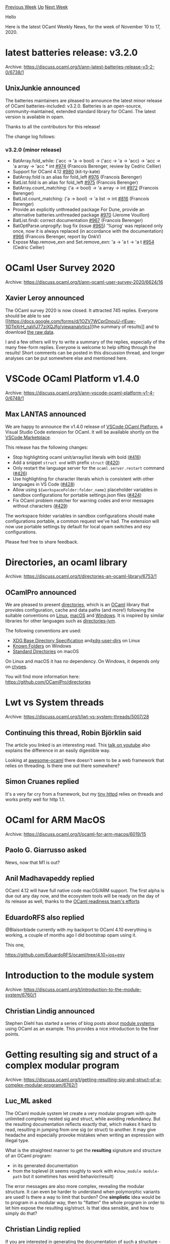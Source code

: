 #+OPTIONS: ^:nil
#+OPTIONS: html-postamble:nil
#+OPTIONS: num:nil
#+OPTIONS: toc:nil
#+OPTIONS: author:nil
#+HTML_HEAD: <style type="text/css">#table-of-contents h2 { display: none } .title { display: none } .authorname { text-align: right }</style>
#+HTML_HEAD: <style type="text/css">.outline-2 {border-top: 1px solid black;}</style>
#+TITLE: OCaml Weekly News
[[http://alan.petitepomme.net/cwn/2020.11.10.html][Previous Week]] [[http://alan.petitepomme.net/cwn/index.html][Up]] [[http://alan.petitepomme.net/cwn/2020.11.24.html][Next Week]]

Hello

Here is the latest OCaml Weekly News, for the week of November 10 to 17, 2020.

#+TOC: headlines 1


* latest batteries release: v3.2.0
:PROPERTIES:
:CUSTOM_ID: 1
:END:
Archive: https://discuss.ocaml.org/t/ann-latest-batteries-release-v3-2-0/6738/1

** UnixJunkie announced


The batteries maintainers are pleased to announce the latest minor release of OCaml batteries-included:
v3.2.0.
Batteries is an open-source, community-maintained, extended standard library for OCaml.
The latest version is available in opam.

Thanks to all the contributors for this release!

The change log follows:
*** v3.2.0 (minor release)

- BatArray.fold_while: ('acc -> 'a -> bool) -> ('acc -> 'a -> 'acc) -> 'acc -> 'a array -> 'acc * int [[https://github.com/ocaml-batteries-team/batteries-included/pull/974][#974]] (Francois Berenger, review by Cedric Cellier)
- Support for OCaml 4.12 [[https://github.com/ocaml-batteries-team/batteries-included/pull/980][#980]] (kit-ty-kate)
- BatArray.fold is an alias for fold_left [[https://github.com/ocaml-batteries-team/batteries-included/pull/976][#976]] (Francois Berenger)
- BatList.fold is an alias for fold_left [[https://github.com/ocaml-batteries-team/batteries-included/pull/975][#975]] (Francois Berenger)
- BatArray.count_matching: ('a -> bool) -> 'a array -> int [[https://github.com/ocaml-batteries-team/batteries-included/pull/972][#972]] (Francois Berenger)
- BatList.count_matching: ('a -> bool) -> 'a list -> int [[https://github.com/ocaml-batteries-team/batteries-included/pull/816][#816]] (Francois Berenger)
- Provide an explicitly unthreaded package For Dune, provide an alternative batteries.unthreaded package [[https://github.com/ocaml-batteries-team/batteries-included/pull/970][#970]] (Jerome Vouillon)
- BatList.findi: correct documentation [[https://github.com/ocaml-batteries-team/batteries-included/pull/967][#967]] (Francois Berenger)
- BatOptParse.unprogify: bug fix (issue [[https://github.com/ocaml-batteries-team/batteries-included/issues/965][#965]]) '%prog' was replaced only once, now it is always replaced (in accordance with the documentation) [[https://github.com/ocaml-batteries-team/batteries-included/pull/966][#966]] (Francois Berenger, report by OnkV)
- Expose Map.remove_exn and Set.remove_exn: 'a -> 'a t -> 'a t [[https://github.com/ocaml-batteries-team/batteries-included/issues/954][#954]] (Cedric Cellier)
      



* OCaml User Survey 2020
:PROPERTIES:
:CUSTOM_ID: 2
:END:
Archive: https://discuss.ocaml.org/t/ann-ocaml-user-survey-2020/6624/16

** Xavier Leroy announced


The OCaml survey 2020 is now closed.  It attracted 745 replies.  Everyone should be able to see [[https://docs.google.com/forms/d/1OZV7WCprDnouU-rIEuw-1lDTeXrH_naVlJ77ziXQJfg/viewanalytics][the
summary of
results]]
and to download [[http://cambium.inria.fr/~xleroy/tmp/OCaml-user-survey.csv.zip][the raw data]].

I and a few others will try to write a summary of the replies, especially of the many free-form
replies.  Everyone is welcome to help sifting through the results!  Short comments can be posted in
this discussion thread, and longer analyses can be  put somewhere else and mentioned here.
      



* VSCode OCaml Platform v1.4.0
:PROPERTIES:
:CUSTOM_ID: 3
:END:
Archive: https://discuss.ocaml.org/t/ann-vscode-ocaml-platform-v1-4-0/6748/1

** Max LANTAS announced


We are happy to announce the v1.4.0 release of [[https://github.com/ocamllabs/vscode-ocaml-platform][VSCode OCaml
Platform]], a Visual Studio Code extension for
OCaml. It will be available shortly on the [[https://marketplace.visualstudio.com/items?itemName=ocamllabs.ocaml-platform][VSCode
Marketplace]].

This release has the following changes:
- Stop highlighting ocaml unit/array/list literals with bold
 ([[https://github.com/ocamllabs/vscode-ocaml-platform/pull/416][#416]])
- Add a snippet ~struct end~ with prefix ~struct~
 ([[https://github.com/ocamllabs/vscode-ocaml-platform/pull/420][#420]])
- Only restart the language server for the ~ocaml.server.restart~ command
 ([[https://github.com/ocamllabs/vscode-ocaml-platform/pull/426][#426]])
- Use highlighting for character literals which is consistent with other
  languages in VS Code ([[https://github.com/ocamllabs/vscode-ocaml-platform/pull/428][#428]])
- Allow using ~${workspaceFolder:folder_name}~ placeholder variables in sandbox
  configurations for portable settings.json files ([[https://github.com/ocamllabs/vscode-ocaml-platform/pull/424][#424]])
- Fix OCaml problem matcher for warning codes and error messages without
  characters ([[https://github.com/ocamllabs/vscode-ocaml-platform/pull/429][#429]])

The workspace folder variables in sandbox configurations should make configurations portable, a common
request we've had. The extension will now use portable settings by default for local opam switches and
esy configurations.

Please feel free to share feedback.
      



* Directories, an ocaml library
:PROPERTIES:
:CUSTOM_ID: 4
:END:
Archive: https://discuss.ocaml.org/t/directories-an-ocaml-library/6753/1

** OCamlPro announced


We are pleased to present  [[https://github.com/OCamlPro/directories][directories]], which is an [[https://en.wikipedia.org/wiki/OCaml][OCaml]] library that provides configuration, cache and data paths
(and more!) following the suitable conventions on [[https://en.wikipedia.org/wiki/Linux][Linux]], [[https://en.wikipedia.org/wiki/MacOS][macOS]] and [[https://en.wikipedia.org/wiki/Microsoft_Windows][Windows]]. It is inspired by similar libraries for
other languages such as [[https://github.com/dirs-dev/directories-jvm][directories-jvm]].

The following conventions are used:

- [[https://specifications.freedesktop.org/basedir-spec/basedir-spec-latest.html][XDG Base Directory Specification]] and[[https://www.freedesktop.org/wiki/Software/xdg-user-dirs/][xdg-user-dirs]] on Linux
- [[https://docs.microsoft.com/fr-fr/windows/win32/shell/known-folders][Known Folders]] on Windows
- [[https://developer.apple.com/library/archive/documentation/FileManagement/Conceptual/FileSystemProgrammingGuide/FileSystemOverview/FileSystemOverview.html#//apple_ref/doc/uid/TP40010672-CH2-SW6][Standard Directories]] on macOS

On Linux and macOS it has no dependency. On Windows, it depends only on [[https://github.com/ocamllabs/ocaml-ctypes][ctypes]].

You will find more information here:
[[https://github.com/OCamlPro/directories][https:]][[https://github.com/OCamlPro/directories][//github.com/OCamlPro/directories]]
      



* Lwt vs System threads
:PROPERTIES:
:CUSTOM_ID: 5
:END:
Archive: https://discuss.ocaml.org/t/lwt-vs-system-threads/5007/28

** Continuing this thread, Robin Björklin said


The article you linked is an interesting read. This [[https://www.youtube.com/watch?v=kdzL3r-yJZY][talk on
youtube]] also explains the difference in an easily
digestible way.

Looking at [[https://github.com/ocaml-community/awesome-ocaml#web-development][awesome-ocaml]] there
doesn't seem to be a web framework that relies on threading. Is there one out there somewhere?
      

** Simon Cruanes replied


It's a very far cry from a framework, but my [[https://github.com/c-cube/tiny_httpd][tiny
httpd]] relies on threads and works
pretty well for http 1.1.
      



* OCaml for ARM MacOS
:PROPERTIES:
:CUSTOM_ID: 6
:END:
Archive: https://discuss.ocaml.org/t/ocaml-for-arm-macos/6019/15

** Paolo G. Giarrusso asked


News, now that M1 is out?
      

** Anil Madhavapeddy replied


OCaml 4.12 will have full native code macOS/ARM support. The first alpha is due out any day now, and
the ecosystem tools will be ready on the day of its release as well, thanks to the [[https://github.com/ocaml/opam-repository/issues/17530][OCaml readiness
team's efforts]]
      

** EduardoRFS also replied


@Blaisorblade currently with my backport to OCaml 4.10 everything is working, a couple of months ago I
did bootstrap opam using it.

This one,

https://github.com/EduardoRFS/ocaml/tree/4.10+ios+esy
      



* Introduction to the module system
:PROPERTIES:
:CUSTOM_ID: 7
:END:
Archive: https://discuss.ocaml.org/t/introduction-to-the-module-system/6760/1

** Christian Lindig announced


Stephen Diehl has started a series of blog posts about [[https://www.stephendiehl.com/posts/exotic01.html][module
systems]] using OCaml as an example. This provides a
nice introduction to the finer points.
      



* Getting resulting sig and struct of a complex modular program
:PROPERTIES:
:CUSTOM_ID: 8
:END:
Archive: https://discuss.ocaml.org/t/getting-resulting-sig-and-struct-of-a-complex-modular-program/6762/1

** Luc_ML asked


The OCaml module system let create a very modular program with quite unlimited complexly nested sig and
struct, while avoiding redundancy.
But the resulting documentation reflects exactly that, which makes it hard to read, resulting in
jumping from one sig (or struct) to another. It may give headache and especially provoke mistakes when
writing an expression with illegal type.

What is the straightest manner to get the *resulting* signature and structure of an OCaml program:
- in its generated documentation
- from the toplevel (it seems roughly to work with ~#show_module module-path~ but it sometimes has weird behavior/result)

The error messages are also more complex, revealing the modular structure. It can even be harder to
understand when polymorphic variants are used!
Is there a way to limit that burden?
One *simplistic* idea would be to program in a modular way, then to "flatten" the whole program in
order to let him expose the resulting sig/struct.
Is that idea sensible, and how to simply do that?
      

** Christian Lindig replied


If you are interested in generating the documentation of such a structure - this is not an easy problem
and was the topic of a talk at this year's OCaml Workshop: [[https://www.youtube.com/watch?v=wVyZ-KveN-w][The final pieces of the OCaml documentation
puzzle]]

#+begin_quote
Rendering OCaml document is widely known as a very difficult task: The ever-evolving OCaml module
system is extremely rich and can include complex set of inter-dependencies that are both difficult to
compute and to render in a concise document. Its tasks are even harder than the typechecker as it
also needs to keep track of documentation comments precisely and efficiently. As an example,
signatures such as include F(X).T and destructive substitutions were never handled properly by any
documentation generator.
#+end_quote
      



* New release of ocaml-r
:PROPERTIES:
:CUSTOM_ID: 9
:END:
Archive: https://discuss.ocaml.org/t/ann-new-release-of-ocaml-r/6765/1

** Philippe announced


It is my pleasure to announce the 0.4 release of ~ocaml-r~, a library providing bindings to the [[https://www.r-project.org/][R
statistical environment]] interpreter and a few of its standard libraries.

Documentation: http://pveber.github.io/ocaml-r/index.html \\
Repository: https://github.com/pveber/ocaml-r

This new release brings a big API change, where the bindings are exposed through modules and abstract
types instead of types parameterized by object types. The new style is similar in spirit to what's
offered in Lexify's [[https://github.com/lexifi/gen_js_api][gen_js_api]] or Daniel Bünzli's
[[https://erratique.ch/software/brr][Brr]]. The result is hopefully a lot easier to read and use, and
incidentally provides a condensed (although incomplete) specification of R's type system.

Finally the documentation, while it's far from being exhaustive, has improved a bit. On this topic, I'd
like to address a warm and loud thank you to all the good people involved in
[[https://github.com/ocaml/odoc][odoc]]: you're changing people's life for the better ;)
      



* Reflections on my first completed application in OCaml
:PROPERTIES:
:CUSTOM_ID: 10
:END:
Archive: https://discuss.ocaml.org/t/reflections-on-my-first-completed-application-in-ocaml/6768/1

** Christopher Dieringer told


Greetings! I'm a new OCaml user. The intent of this post is simply to share my experience thus far in
OCaml and hopefully generate some casual conversation about how other community users think about & use
OCaml. What do I hope to get from this post? Critiques, affirmation, tips, whatever. I learned OCaml
alone, in a bubble, during pandemic lockdown. Was my experience the classic OCaml learning experience,
or was it unique in some way? I'm hoping to garner feedback from other community members. Talk at me!
:)

*** What's my project?

- https://github.com/cdaringe/freshawair

tl;dr, freshawair is a system that collects and presents air quality datas from my in-home air quality
monitor.

Awair ships a mobile app to observe your air quality stats, but the app doesn't let you observe data
more than a week old. Further, the app does not let you bin the timeseries data. I wanted to be able to
see macro, seasonal trends on various air quality metrics in my home. Lucky for me, the sensor unit
exposes a HTTP API, allowing me to capture data easily and get busy. Sounds like a fun COVID "time to
learn OCaml project!"

https://aws1.discourse-cdn.com/standard11/uploads/ocaml/original/2X/e/eb73c493f5d7c731664c457e269d17217ac9f46f.gif

*** Why OCaml?

My key interests in selecting OCaml for this project were:

- Binaries. code that runs artifacts on the metal. no VM required! having a thin runtime was not inhibiting.
  - I was originally targeting ARM on a low powered device, so this was essential.

- functional language. I'm tired of the same old problems from _other-langs_. I've been on a kick, learning languages that seem to support or tend towards correctness.

- Effects. I recently worked on https://effects.js.org, and I wanted to experience effects, first-class, in a language.

**** How does the project work?

There are four parts:

- agent - ocaml - collects data from the awair http api, forwards data to the freshawair server
- server - ocaml - hosts api, hosts ui static assets
- database - timescaledb - omitted from discussion
- ui - react/typescript - omitted from discussion

The agent and the server could have been combined into one binary. However, the original designed
called for the server and DB to live in the cloud, while the agent would exist in my local network
only. The design still supports this, even though I now just deploy all of the things side-by-side on
my NAS.

*** How'd it go?

Overall, pretty good. I've grown quite affectionate towards ML. Having done a bit of Elm before, and
just a nibble of recreational Haskell, OCaml _fundamentals_ were not hard to pick up. The module
system, figuring out where common functionality lives (or if common functionality even existed in the
core lib), & perhaps configuring builds all cumulatively took a little more time than I would have
liked, but hey--that's learning. Regardless of the the hype around multicore, which I am certainly
excited about, pragmatically ~effects~ don't exist in ocaml yet. No ARM support, ppx_tools incompat,
etc in the multicore compiler. Effects was one of my primary decision drivers in selecting OCaml, so I
felt a bit bamboozled as I slowly uncovered that this lack of compatibility with mainline compilers was
the status-quo. Even so, I have no remorse.

**** What was great?

- discord community. thanks everyone for helping me with so many questions
- docker images/infrastructure. just top tier work right there.
- ocaml platform editor support for vscode
  - it has its quirks, but it's also new. having a clear "this is the tooling to use" directive, and having it actually work (most of the time) was quite nice.
- responsive community
  - during the course of the project, i added comments in maybe 6-12 community GitHub projects. i got feedback in _every single one_. OCaml may be a small community, but it's real people committed to the cause ;). what a delight this was. seriously! you are nerds helping helping nerds. be proud.
- Core as a std lib was easy to explore, and was a great start to hack away at an empty file.
- Opium. I originally wrote my server in plain-jane cohttp, and recently refactored it to opium. Love it!

**** What was just OK

It's easier to remember recent suffering for me, so forgive the fact that the below lists are a bit
longer than the "great!" list.

- Real World OCaml is a good book--truly. Even so, I personally do not think that it is the right book to bootstrap newbies, nor get people excited about OCaml. It's more of a handbook, versus a guided tutorial on how to start doing productive _things™_ common to software development. It certainly beats the manual, and certainly beats nothing--100%.
  - Richard Feldman has words to say on the matter (https://corecursive.com/teaching-fp-with-richard-feldman/), where you can replace any mention of haskell with ocaml. To poorly distill his thoughts, FP pedagogy seems to focus first on underlying concepts then secondarily on application, versus focusing first on incremental, practical applications, then secondarily exploring required concepts during the ride. Having "learned" haskell and eventually ejecting from it, this interview resonated. OCaml is much more approachable than Haskell (better docs, tools, etc), but I'm still looking for "OCaml In Action". RWO didn't scratch my itch. It feels foolish to critique something that the community offered to me for free, so maybe I should just hush up :).
- ReasonML. ReasonML is what exposed me to OCaml, but once I started using OCaml, my interest in ReasonML dwindled rather quickly. That is a bummer because I love building UIs and I'm a react power user. I'm sure there's an interesting history in this space (I'm totally oblivious), but I just can't help but wonder what would have happened if all of that OCaml-ish UI work was reinvested in the OCaml community vs this UI-specific fork-ish project. I prefer the ML syntax, even though reason is supposedly catering to me, a TypeScript power user. When I finally ejected reason out of my OCaml project, I lost npm as a package source, and that caused some headache as I had to move fully into opam deps, vs getting deps from both places. It was pretty cool that I could co-locate ~.ml~ and ~.re~ files together, though! Maybe I'll take some time to look at the history here (links welcomed). Anyway, I ended up doing my UI via create-react-app + typescript, to avoid the growing pains of figuring out ReScript or jsoo, while simulatenously learning OCaml :).
- ~json~ operations. It took me much too long to just _figure out_ how to do the basics w/ JSON. I eventually landed on ~yojson~ & ~ppx_deriving_yojson.runtime~, but was distracted by ~atdgen~. I understand there are cost-benefit analyses required when choosing tools, but I was hoping to have landed on a solution within minutes of research. I won't tell you how long it actually took me just to get my JSON serialization and deserialization code in place. Hint: too darn long!
- regex. https://pl-rants.net/posts/regexes-and-combinators-2/ was quite helpful
- ~dune~ & ~opam~. both are seemingly polished tools. I wish they were married, into a single OCaml project management tool. I get that they have different roles, but #opinons.
  - Additionally, a ~.nvmrc~ pattern would be nice. For instance, I alias ~cd~ on my system to execute ~nvm/fnm use~ on every cd _iff_ a .nvmrc is found, s.t. when getting to work for the day, I'm always have the right switch loaded.

**** What wasn't great

- resolving compiler errors. no surprise.
  - commonly, in order to try and help narrow the problem space, i'd try and add explicit types, but even figuring out what types (let alone how to access to them) was often a bit tedious
  - FWIW, the reasonml error message formatter was _awesome_ in improving OCaml compiler error messages. we should seriously consider baking that thing straight in.
- no integrated debugger. 🤷🏻‍♀️. MS is doing really great work with https://microsoft.github.io/debug-adapter-protocol/. maybe some motivated soul will  be my hero someday.
- lwt promises vs core deferreds. whatever the async primitives will be in the future, we should probably dedupe this as a community. further, we should probably also bake them right into the stdlib if we are going to continue to have colored functions. i spent time studying deferreds only to later discover that most of the things I wanted to do and use were lwt-centric. RWO puts you down the deferreds path, but _actual, for real ocaml_ seems more aligned on Lwt. Disagree? Then now we know we have a problem :laughing:.  I ended up refactoring a moderate amount of early code for this reason. It was a tad bit obnoxious, especially that it felt out-of-band with the learning trajectory set forth in RWO. Perhaps that's on me :).
- Producing statically linked binaries proved unproductive. I can't recall all of the errors I ran into, I was just hoping to flip a switch and get statically linked everything. Nope! Terrible assumption. Surely portable software can exist again one day. :crossed_fingers:
- ~esy~. It sounded like ~esy~ it's was going to be great for bootstrapping a project, but ultimately understanding ~dune~ and ~opam~ was more productive, even as someone deeply familiar with ~package.json~-isms. I used it for a while, and am glad to have removed it.
- string interpolation. i want automatic toplevel sprintf-like functionality in string literals. ~let str = "wah wah boo hoo I want ${featureName} yesterday!" ...~  would be pretttty cool :ok_hand:

**** What's next?

- I'd eventually like to try ~jsoo~. I saw that some react-bindings are in work. _Sweet_. Even if there was an Elm-like UI lib, I'd be keen on that as well.
- Performance.
  - I'm pretty sure my postgresql cursor usage is blocking my single thread on the server. Async-ifying my postgres cursor for piping datas into my ~Lwt_stream~ seems worthwhile, if possible.
  - Request less data in the UI. Specifically, request only data that is expected to be painted. Currently I request a boat-load of data that the user may not be interested in.
- Tests. :grimacing: Don't look!
- De-cruft-ify some malarkey. There's some values hardcoded in there that really don't belong. There's perhaps some not-very OCamly patterns that need tidying up that suffer from beginner-isms.

Anyway. _OCaml_. Great language. Will I keep using it? _Definitely!_ I'm glad to be here. Thx all!
      

** Yawar Amin then said


Hi, thanks for this write-up, very interesting and super valuable to hear what new users are going
through. FWIW, I think you made the right call going with TypeScript; when learning something new, it's
better to focus on one thing at a time. Btw, opam does support the ~.nvmrc~ style, see
http://opam.ocaml.org/blog/opam-local-switches/
      

** Emile Trotignon also replied


Nice thoughts. I think I will do a library for string interpolation - it should just be a simple ppx.
You can already check out this project : https://github.com/EmileTrotignon/embedded_ocaml_templates,
that attempts to be EJS for OCaml (not every feature is here though), and provide the following syntax:

#+begin_src ocaml
    let name = "John"
    let john = [%eml "Name : <%-name%>"]
#+end_src

However I the ~${...}~ syntax in a package that would not allow control structures, just interpolation,
would definitely be useful. Maybe it even already exists, I will check before I try and implement it ^^

Edit : it does exists : https://github.com/bloomberg/ppx_string_interpolation
      

** Patrick Ferris also replied


Thanks for the incredibly well written and useful write up, especially describing the things you like,
think are okay and weren't so great.

I can't speak about how to resolve all of your pain-points (e.g. no integrated debugger) but what I can
say is that:

#+begin_quote
guided tutorial on how to start doing productive *things™*
#+end_quote

is actively being worked on, which includes more information (amongst other things) about

#+begin_quote
dune & opam
#+end_quote

The (very WIP) set of "workflows" for getting productive things done in OCaml can be found
[[https://github.com/ocaml-explore/explore][here]] and are live
[[https://ocaml-explore.netlify.app/][here]] (easier to digest full list
[[https://github.com/ocaml-explore/explore/tree/trunk/content/workflows][here]]). The goal is to fill
these out more but also maintain the continuous integration which helps ensure they are *working*
examples of how to be productive with the OCaml Platform (and friends). As I said, it's early days but
I think it is already in a position that at least one user might find something useful in there.

Good luck with the rest of your very cool project!
      

** Aaron L. Zeng said


In case you needed more options, https://github.com/janestreet/ppx_string is another string
interpolation ppx.  It's part of ppx_jane, so if you're already using that, ~[%string]~ is available
without any further work.
      



* Help needed testing decimal package
:PROPERTIES:
:CUSTOM_ID: 11
:END:
Archive: https://discuss.ocaml.org/t/help-needed-testing-decimal-package/6772/1

** Yawar Amin announced


Hi, I've been working on a ~decimal~ package: https://github.com/yawaramin/ocaml-decimal
(arbitrary-precision floating-point decimals).

I've published a _very early preview_ on opam: http://opam.ocaml.org/packages/decimal/

You can try it out:

#+begin_example
$ opam install decimal
$ utop
#
  module D = Decimal
  let i = D.of_int
  let s = D.of_string;;
#
  #install_printer D.pp;;
#
  D.(s "0.1" + s "0.2");;
- : D.t = 0.3
# (* default precision is 32 *)
  D.(i 1 / i 3);;
- : D.t = 0.33333333333333333333333333333333
#+end_example

The module is basically a port of the [[https://docs.python.org/3/library/decimal.html][Python decimal]]
module, with some simplifications like, I'm ignoring different types of NaN like negative NaN, quiet
NaN, signalling NaN, and just treating them all as NaN. Otherwise I aim to have the same functionality.

What I need help with mainly is porting the Python ~decimal~ unit tests:
https://github.com/python/cpython/tree/23831a7a90956e38b7d70304bb6afe30d37936de/Lib/test/decimaltestdata
. They are written in a plain-text DSL consisting of test cases like:

#+begin_example
addx6324 add  0.12  0.01    ->  0.13
#+end_example

And I assume they have an interpreter somewhere that parses and runs these tests as standard Python
unit tests.

What I would like to do is to port these tests into plain OCaml. The above test case could look like
(e.g. Alcotest):

#+begin_example
check string "addx6324" "0.13" D.(to_string (s "0.12" + s "0.01"))
#+end_example

The test DSL has a few more features, like comments and setting and checking flags, but not too much
more complex. So I would really appreciate some help with porting them. I was thinking good old regular
expressions to do the conversions, but I'm open to suggestions.
      



* OCaml 4.12.0, first alpha release
:PROPERTIES:
:CUSTOM_ID: 12
:END:
Archive: https://discuss.ocaml.org/t/ocaml-4-12-0-first-alpha-release/6777/1

** octachron announced


The set of new features for the future version 4.12.0 of OCaml has been frozen,
maybe a little earlier than expected.

In this new version of OCaml, the gap between the mainline and multicore runtime
has been considerably narrowed.
Moreover, this new version comes with a port to the newly launched macOs/ARM architecture.
We are thus planning to have a shorter release cycle this time around to get
this new version out the door as soon as sensible — which probably translates
to the beginning of January.

I am thus happy to announce the first alpha release for OCaml 4.12.0 .

This alpha version is here to help fellow hackers join us early in our bug
hunting and opam ecosystem fixing fun. You can see the progress on this front at:

https://github.com/ocaml/opam-repository/issues/17530

Once the major tools are supported, we will switch to beta releases.

And since changes are more fun when they come in pair, we are also testing
a new layout for the opam compiler packages.

The base compiler can now be installed as an opam switch with the following commands
#+begin_src shell
opam update
opam switch create 4.12.0~alpha1
--repositories=default,beta=git+https://github.com/ocaml/ocaml-beta-repository.git
#+end_src
If you want to tweak the configuration of the compiler, the new layout offers
much finer-grained options. The new command looks like this:
#+begin_src shell
opam update
opam switch create <switch_name> --packages=ocaml-variants.4.12.0~alpha1+options,<option_list>
--repositories=default,beta=git+https://github.com/ocaml/ocaml-beta-repository.git
#+end_src
where <option_list> is a comma separated list of ocaml-option-* packages. For instance, for a flambda
and no-flat-float-array switch:
#+begin_src shell
opam switch create 4.12.0~alpha1+flambda+nffa
--packages=ocaml-variants.4.12.0~alpha1+options,ocaml-option-flambda,ocaml-option-no-flat-float-array
--repositories=default,beta=git+https://github.com/ocaml/ocaml-beta-repository.git
#+end_src
All available options can be listed with ~opam search ocaml-option~.

If you want to test this version, it is advised to install the alpha opam repository

https://github.com/kit-ty-kate/opam-alpha-repository

with
#+begin_src shell
opam repo add alpha git://github.com/kit-ty-kate/opam-alpha-repository.git
#+end_src
This alpha repository contains various fixes in the process of being upstreamed.

The source code for the alpha is also available at these addresses:

- https://github.com/ocaml/ocaml/archive/4.12.0-alpha1.tar.gz
- https://caml.inria.fr/pub/distrib/ocaml-4.12/ocaml-4.12.0~alpha1.tar.gz

If you find any bugs, please report them here:

- https://github.com/ocaml/ocaml/issues

If you are interested by the ongoing list of new features and fixed bugs, the
updated change log for OCaml 4.12.0 is available at:

- https://github.com/ocaml/ocaml/blob/4.12/Changes
      



* Experimental new layout for the ocaml-variants packages in opam-repository
:PROPERTIES:
:CUSTOM_ID: 13
:END:
Archive: https://discuss.ocaml.org/t/experimental-new-layout-for-the-ocaml-variants-packages-in-opam-repository/6779/1

** David Allsopp announced


The 4.12.0 alpha1 release is out and with it is an experiment for a new layout for the ocaml-variants
packages to try to reduce the number of packages needed for each compiler release and also to allow
packages to depend on particular OCaml configurations.

*** Combinatorial explosions in ~ocaml-variants~
This may seem like pre-history, but back in OPAM 1.x there was a distinction between the compiler and
the packages installed in a switch. Every switch essentially had just one special package at its root
and OPAM 1.x had the version of OCaml hard-wired into the ~ocaml-version~ variable. This set-up meant
that non-vanilla installations of the compiler (for example, with flambda) had to be encoded on the
version number giving us the slightly strange ~4.07.0+flambda~ version meaning “OCaml 4.07.0 with
flambda enabled”.

Fast forward to opam 2.0, and this gets generalised with the “compilers-as-packages” feature. The old
compiler special package got split into ~ocaml-system~ (taking on the even more magical and hard-wired
internal ~system~ switch from OPAM 1.x), ~ocaml-base-compiler~ (for the unaltered or “vanilla”
compiler) and then ~ocaml-variants~ which contained, um, everything else!

However, “compilers-as-packages” allows opam 2.x switches not to have the compiler as strictly the root
package. The current scheme has a couple of benefits:

- It’s immediately clear from the version of the ~ocaml-variants~ package what you have (for example, ~ocaml-variants.4.08.1+fp+flambda~)
- It’s immediately clear which variants are supported by a given version of OCaml (for example, there is no ~ocaml-variants.4.02.3+flambda~ package)

However, it some serious limitations:

- The variants should be combinable, but doing this would lead to thousands of variants. If you need a missing one, the only solution is to have a custom repository
- Every single release of the compiler needs to have corresponding variant packages
- The very large number of compiler packages considerably increases the pressure on opam’s solvers
- It’s not possible to depend on OCaml options (for example, to depend on, or conflict with, no-naked-pointers mode).

@kit-ty-kate, @AltGr, and I have at various points done experiments to improve this. Thanks to
@octachron, we’re trying one of them out in the safety of the 4.12 alpha/beta/rc packages and, in
addition of course to testing your code with OCaml 4.12, we could really do with feedback on this new
layout.

*** How it works

The ~ocaml-variants.4.12.0+trunk~ package and the new ~ocaml-variants.4.12.0~alpha1+options~ packages
both allow compiler options to be customised by also installing ~ocaml-option-~ packages:
  + ~ocaml-option-32bit~ - 32bit build
  + ~ocaml-option-afl~ - enable AFL support
  + ~ocaml-option-bytecode-only~ - build bytecode compiler only
  + ~ocaml-option-default-unsafe-string~ - enable unsafe-string by default
  + ~ocaml-option-flambda~ - enable flambda
  + ~ocaml-option-fp~ - enable frame pointers
  + ~ocaml-option-musl~ - use musl instead of libc
  + ~ocaml-option-nnp~ - enable no-naked-pointers mode
  + ~ocaml-option-no-flat-float-array~ - disable flat float arrays in the runtime
  + ~ocaml-option-spacetime~ (for 4.12 this option is not available, since spacetime has been removed)
  + ~ocaml-option-static~ - no dynamic linking

This allows options to be combined: for example installing ~ocaml-option-32bit~ and
~ocaml-option-flambda~ enables a 32-bit flambda compiler. It’s a bit of a mouthful (more on that
below):

#+begin_example
opam switch create 4.12-32-bit-flambda
--packages=ocaml-variants.4.12.0~alpha1+options,ocaml-option-32bit,ocaml-option-flambda
--repos=default,beta
#+end_example

(obviously if the new layout is adopted at release, then the ~--repos~ part won’t be necessary)

In addition to these packages, there are also a small number of ~ocaml-options-only-~ packages (for
example, ~ocaml-options-only-flambda~). These packages conflict with other options packages, so for
example with this:

#+begin_example
opam switch create 4.12-release-builds
--packages=ocaml-variants.4.12.0~alpha1+options,ocaml-options-only-flambda-fp --repos=default,beta
#+end_example

you get a switch with 4.12.0 alpha1 configured for flambda and frame-pointers _and which cannot be
changed_. So if you attempt to install a package which depends on ~ocaml-option-nnp~, for example, then
opam will complain of a conflict rather than suggesting that you recompile your switch with
~ocaml-config-nnp~.

The special package ~ocaml-options-vanilla~ can be used to make ~ocaml-variants.4.12.0~alpha1+options~
or ~ocaml-variants.4.12.0+trunk~ behave like ~ocaml-base-compiler~.

*** Currently
- :white_check_mark: variants can be combined, and they don’t need to be specified with every compiler release
- :grey_question: the CLI invocation is slightly more characters to type, though still about as clunky as the existing package names (opam 2.1 slightly improves this)
- :grey_question: there’s still a combinatorial explosion with the ~ocaml-options-only-*~ packages, but we’re hoping that that’s less of a problem since these ~only~ packages are mainly useful for CI/CD systems
- :x: ~+trunk~ packages still exist
- :x: ~ocaml-base-compiler.v~ and ~ocaml-variants.v+options~ are an unnecessary and slightly confusing distinction

*** Future work
- There’s no reason to be maintaining ~ocaml-variants~ and ~ocaml-base-compiler~ separately and we could look to merging these into, say, ~ocaml-compiler~
- The ~+trunk~ variants have always been slightly odd - both because the maintenance branches for each release (e.g. [[https://github.com/ocaml/ocaml/tree/4.11][~4.11~]], [[https://github.com/ocaml/ocaml/tree/4.12][~4.12~]]) are not called ~trunk~ and because the version number refers to an as-yet unreleased version of OCaml (e.g. ~4.11.2+trunk~). We’re looking to switch to using ~dev-repo~ field and pinning, as other packages do, but also trying to keep a lid on the number of simultaneous changes!
- opam 2.2 has plans in the pipeline to address “package parameters” properly, which should hopefully improve both the CLI and the number of “configuration-related” packages
- The layout _could_ be back-ported to previous versions of the compiler. There are two questions with this: deleting the old variants packages will cause any existing switches to fail to upgrade, so we may wish to keep virtual packages for the old releases (e.g. have ~ocaml-variants.4.11.1+flambda~ depend on ~ocaml-compiler.4.11.1~ and ~ocaml-options-only-flambda~) and there’s also the fact that changing the opam files for these packages will cause _all_ switches to rebuild at next ~opam upgrade~!

Thanks for making it to the end, and all comments and feedback either to me directly, here on Discuss,
or on the [[https://github.com/ocaml/opam-repository/issues][opam-repository issue tracker]] are very
welcome!
      



* Messages, a library for type safe encoding and decoding
:PROPERTIES:
:CUSTOM_ID: 14
:END:
Archive: https://discuss.ocaml.org/t/ann-messages-a-library-for-type-safe-encoding-and-decoding/6780/1

** Chimrod announced


I have published today a library I ve done for my personnal usage : ~messages~, which allow to encode
and decode json data between ocaml applications. The library as been thought in order to exchange data
between javascript and server side with a minimum of code.

The idea is to declare the type of the json content in a shared code, and then let the application
generate the appropriate encoding and decoding functions automaticaly. I wanted something simple and
easy to maintain (or extend), and opt for a classic libray instead of ppx rewrite. I found nothing with
this design and built my own library :)

The code is hosted on github : https://github.com/Chimrod/messages

This is the first time I'm annoncing a library publically I hope you you will find it usefull for you !
      



* Old CWN
:PROPERTIES:
:UNNUMBERED: t
:END:

If you happen to miss a CWN, you can [[mailto:alan.schmitt@polytechnique.org][send me a message]] and I'll mail it to you, or go take a look at [[http://alan.petitepomme.net/cwn/][the archive]] or the [[http://alan.petitepomme.net/cwn/cwn.rss][RSS feed of the archives]].

If you also wish to receive it every week by mail, you may subscribe [[http://lists.idyll.org/listinfo/caml-news-weekly/][online]].

#+BEGIN_authorname
[[http://alan.petitepomme.net/][Alan Schmitt]]
#+END_authorname

